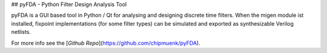 ## pyFDA - Python Filter Design Analysis Tool

pyFDA is a GUI based tool in Python / Qt for analysing and designing discrete time filters. When the migen module ist installed, fixpoint implementations (for some filter types) can be simulated and exported as synthesizable Verilog netlists. 

For more info see the [`Github Repo`](https://github.com/chipmuenk/pyFDA).



